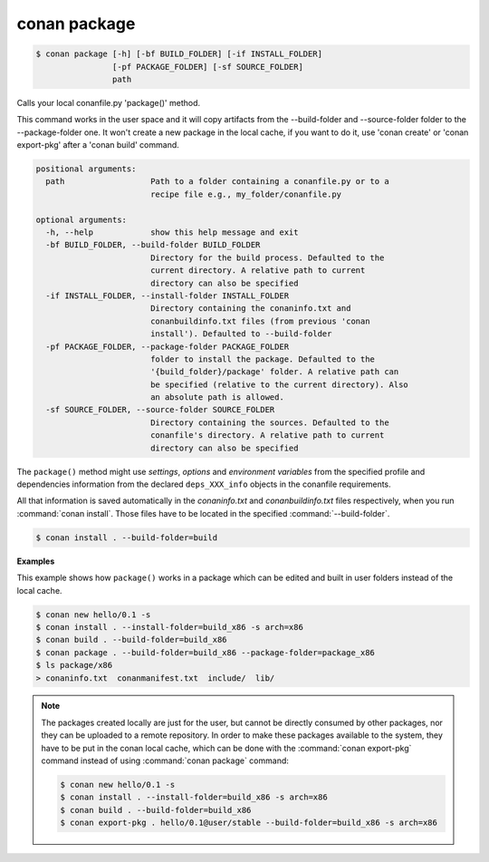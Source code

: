 
.. _conan_package:

conan package
=============

.. code-block:: bash

    $ conan package [-h] [-bf BUILD_FOLDER] [-if INSTALL_FOLDER]
                    [-pf PACKAGE_FOLDER] [-sf SOURCE_FOLDER]
                    path

Calls your local conanfile.py 'package()' method.

This command works in the user space and it will copy artifacts from
the --build-folder and --source-folder folder to the --package-folder
one.  It won't create a new package in the local cache, if you want to
do it, use 'conan create' or 'conan export-pkg' after a 'conan build'
command.

.. code-block:: text

    positional arguments:
      path                  Path to a folder containing a conanfile.py or to a
                            recipe file e.g., my_folder/conanfile.py

    optional arguments:
      -h, --help            show this help message and exit
      -bf BUILD_FOLDER, --build-folder BUILD_FOLDER
                            Directory for the build process. Defaulted to the
                            current directory. A relative path to current
                            directory can also be specified
      -if INSTALL_FOLDER, --install-folder INSTALL_FOLDER
                            Directory containing the conaninfo.txt and
                            conanbuildinfo.txt files (from previous 'conan
                            install'). Defaulted to --build-folder
      -pf PACKAGE_FOLDER, --package-folder PACKAGE_FOLDER
                            folder to install the package. Defaulted to the
                            '{build_folder}/package' folder. A relative path can
                            be specified (relative to the current directory). Also
                            an absolute path is allowed.
      -sf SOURCE_FOLDER, --source-folder SOURCE_FOLDER
                            Directory containing the sources. Defaulted to the
                            conanfile's directory. A relative path to current
                            directory can also be specified


The ``package()`` method might use `settings`, `options` and `environment variables` from the specified
profile and dependencies information from the declared ``deps_XXX_info`` objects in the conanfile
requirements.

All that information is saved automatically in the *conaninfo.txt* and *conanbuildinfo.txt* files respectively, when you run
:command:`conan install`. Those files have to be located in the specified :command:`--build-folder`.

.. code-block:: bash

    $ conan install . --build-folder=build

**Examples**

This example shows how ``package()`` works in a package which can be edited and built in user folders instead of the local cache.

.. code-block:: bash

    $ conan new hello/0.1 -s
    $ conan install . --install-folder=build_x86 -s arch=x86
    $ conan build . --build-folder=build_x86
    $ conan package . --build-folder=build_x86 --package-folder=package_x86
    $ ls package/x86
    > conaninfo.txt  conanmanifest.txt  include/  lib/

.. note::

    The packages created locally are just for the user, but cannot be directly consumed by other
    packages, nor they can be uploaded to a remote repository. In order to make these packages
    available to the system, they have to be put in the conan local cache, which can be done with
    the :command:`conan export-pkg` command instead of using :command:`conan package` command:

    .. code-block:: bash

        $ conan new hello/0.1 -s
        $ conan install . --install-folder=build_x86 -s arch=x86
        $ conan build . --build-folder=build_x86
        $ conan export-pkg . hello/0.1@user/stable --build-folder=build_x86 -s arch=x86
